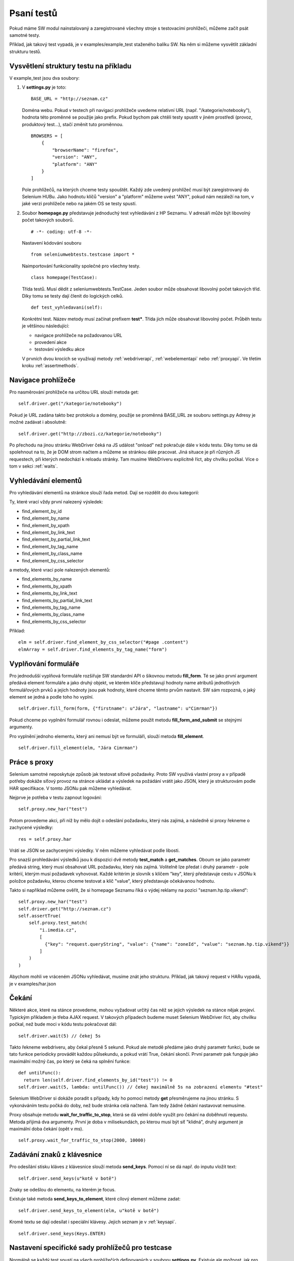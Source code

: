 Psaní testů
===========

Pokud máme SW modul nainstalovaný a zaregistrované všechny stroje s testovacími prohlížeči, můžeme začít psát samotné testy.

Příklad, jak takový test vypadá, je v examples/example_test staženého balíku SW. Na něm si můžeme vysvětlit základní strukturu testů.

Vysvětlení struktury testu na příkladu
~~~~~~~~~~~~~~~~~~~~~~~~~~~~~~~~~~~~~~

V example_test jsou dva soubory:

1. V **settings.py** je toto:

   ::

    BASE_URL = "http://seznam.cz"

   Doména webu. Pokud v testech při navigaci prohlížeče uvedeme relativní URL (např. "/kategorie/notebooky"), hodnota této proměnné se použije jako prefix. Pokud bychom pak chtěli testy spustit v jiném prostředí (provoz, produktový test...), stačí změnit tuto proměnnou.

   ::

    BROWSERS = [
        {
            "browserName": "firefox",
            "version": "ANY",
            "platform": "ANY"
        }
    ]

   Pole prohlížečů, na kterých chceme testy spouštět. Každý zde uvedený prohlížeč musí být zaregistrovaný do Selenium HUBu. Jako hodnotu klíčů "version" a "platform" můžeme uvést "ANY", pokud nám nezáleží na tom, v jaké verzi prohlížeče nebo na jakém OS se testy spustí.

2. Soubor **homepage.py** představuje jednoduchý test vyhledávání z HP Seznamu. V adresáři může být libovolný počet takových souborů.

   ::

    # -*- coding: utf-8 -*-

   Nastavení kódování souboru

   ::

    from seleniumwebtests.testcase import *

   Naimportování funkcionality společné pro všechny testy.

   ::

    class homepage(TestCase):

   Třída testů. Musí dědit z seleniumwebtests.TestCase.
   Jeden soubor může obsahovat libovolný počet takových tříd. Díky tomu se testy dají členit do logických celků.

   ::

    def test_vyhledavani(self):

   Konkrétní test. Název metody musí začínat prefixem **test***. Třída jich může obsahovat libovolný počet. Průběh testu je většinou následující:

   - navigace prohlížeče na požadovanou URL

   - provedení akce

   - testování výsledku akce

   V prvních dvou krocích se využívají metody :ref:`webdriverapi`, :ref:`webelementapi` nebo :ref:`proxyapi`. Ve třetím kroku :ref:`assertmethods`.

Navigace prohlížeče
~~~~~~~~~~~~~~~~~~~

Pro nasměrování prohlížeče na určitou URL slouží metoda get:

::

    self.driver.get("/kategorie/notebooky")

Pokud je URL zadána takto bez protokolu a domény, použije se proměnná BASE_URL ze souboru settings.py
Adresy je možné zadávat i absolutně:

::

    self.driver.get("http://zbozi.cz/kategorie/notebooky")

Po přechodu na jinou stránku WebDriver čeká na JS událost "onload" než pokračuje dále v kódu testu. Díky tomu se dá spolehnout na to, že je DOM strom načtem a můžeme se stránkou dále pracovat. Jiná situace je při různých JS requestech, při kterých nedochází k reloadu stránky. Tam musíme WebDriveru explicitně říct, aby chvilku počkal. Více o tom v sekci :ref:`waits`.

Vyhledávání elementů
~~~~~~~~~~~~~~~~~~~~

Pro vyhledávání elementů na stránkce slouží řada metod. Dají se rozdělit do dvou kategorií:

Ty, které vrací vždy první nalezený výsledek:

- find_element_by_id
- find_element_by_name
- find_element_by_xpath
- find_element_by_link_text
- find_element_by_partial_link_text
- find_element_by_tag_name
- find_element_by_class_name
- find_element_by_css_selector

a metody, které vrací pole nalezených elementů:

- find_elements_by_name
- find_elements_by_xpath
- find_elements_by_link_text
- find_elements_by_partial_link_text
- find_elements_by_tag_name
- find_elements_by_class_name
- find_elements_by_css_selector

Příklad:

::

    elm = self.driver.find_element_by_css_selector("#page .content")
    elmArray = self.driver.find_elements_by_tag_name("form")

Vyplňování formuláře
~~~~~~~~~~~~~~~~~~~~

Pro jednodušší vyplňová formuláře rozšiřuje SW standardní API o šikovnou metodu **fill_form**. Té se jako první argument předává element formuláře a jako druhý objekt, ve kterém klíče představují hodnoty name atributů jednotlivých formulářových prvků a jejich hodnoty jsou pak hodnoty, které chceme těmto prvům nastavit. SW sám rozpozná, o jaký element se jedná a podle toho ho vyplní.

::

    self.driver.fill_form(form, {"firstname": u"Jára", "lastname": u"Cimrman"})

Pokud chceme po vyplnění formulář rovnou i odeslat, můžeme použít metodu **fill_form_and_submit** se stejnými argumenty.

Pro vyplnění jednoho elementu, který ani nemusí být ve formuláři, slouží metoda **fill_element**.

::

    self.driver.fill_element(elm, "Jára Cimrman")

.. _workingwithproxy:

Práce s proxy
~~~~~~~~~~~~~

Selenium samotné neposkytuje způsob jak testovat síťové požadavky. Proto SW využívá vlastní proxy a v případě potřeby dokáže síťový provoz na stránce ukládat a  výsledek na požádání vrátit jako JSON, který je strukturovám podle HAR specifikace. V tomto JSONu pak můžeme vyhledávat.

Nejprve je potřeba v testu zapnout logování:

::

    self.proxy.new_har("test")

Potom provedeme akci, při níž by mělo dojít o odeslání požadavku, který nás zajímá, a následně si proxy řekneme o zachycené výsledky:

::

    res = self.proxy.har

Vrátí se JSON se zachycenými výsledky. V něm můžeme vyhledávat podle libosti.

Pro snazší prohledávání výsledků jsou k dispozici dvě metody **test_match** a **get_matches**. Oboum se jako parametr předává string, který musí obsahovat URL požadavku, který nás zajímá. Volitelně lze předat i druhý parametr - pole kritérií, kterým musí požadavek vyhovovat. Každé kritérim je slovník s klíčem "key", který představuje cestu v JSONu k položce požadavku, kterou chceme testovat a klíč "value", který představuje očekávanou hodnotu.

Takto si například můžeme ověřit, že si homepage Seznamu říká o výdej reklamy na pozici "seznam.hp.tip.vikend":

::

    self.proxy.new_har("test")
    self.driver.get("http://seznam.cz")
    self.assertTrue(
        self.proxy.test_match(
            "i.imedia.cz",
            [
              {"key": "request.queryString", "value": {"name": "zoneId", "value": "seznam.hp.tip.vikend"}}
            ]
        )
    )

Abychom mohli ve vráceném JSONu vyhledávat, musíme znát jeho strukturu. Příklad, jak takový request v HARu vypadá, je v examples/har.json

.. _waits:

Čekání
~~~~~~

Některé akce, které na stánce provedeme, mohou vyžadovat určitý čas něž se jejich výsledek na stánce nějak projeví. Typickým příkladem je třeba AJAX request. V takových případech budeme muset Selenium WebDriver říct, aby chvilku počkal, než bude moci v kódu testu pokračovat dál:

::

  self.driver.wait(5) // čekej 5s

Takto řekneme webdriveru, aby čekal přesně 5 sekund. Pokud ale metodě předáme jako druhý parametr funkci, bude se tato funkce periodicky provádět každou půlsekundu, a pokud vrátí True, čekání skončí. První parametr pak funguje jako maximální možný čas, po který se čeká na splnění funkce:

::

  def untilFunc():
    return len(self.driver.find_elements_by_id("test")) != 0
  self.driver.wait(5, lambda: untilFunc()) // čekej maximálně 5s na zobrazení elementu "#test"

Selenium WebDriver si dokáže poradit s případy, kdy ho pomocí metody **get** přesměrujeme na jinou stránku. S vykonáváním testu počká do doby, než bude stránka celá načtená. Tam tedy žádné čekání nastavovat nemusíme.

Proxy obsahuje metodu **wait_for_traffic_to_stop**, která se dá velmi dobře využít pro čekání na doběhnutí requestu. Metoda přijimá dva argumenty. První je doba v milisekundách, po kterou musí být síť "klidná", druhý argument je maximální doba čekání (opět v ms).

::

  self.proxy.wait_for_traffic_to_stop(2000, 10000)


Zadávání znaků z klávesnice
~~~~~~~~~~~~~~~~~~~~~~~~~~~

Pro odesílání stisku kláves z klávesnice slouží metoda **send_keys**. Pomocí ní se dá např. do inputu vložit text:

::

    self.driver.send_keys(u"kotě v botě")

Znaky se odešlou do elementu, na kterém je focus.

Existuje také metoda **send_keys_to_element**, které cílový element můžeme zadat:

::

    self.driver.send_keys_to_element(elm, u"kotě v botě")

Kromě textu se dají odesílat i speciální klávesy. Jejich seznam je v :ref:`keysapi`.

::

    self.driver.send_keys(Keys.ENTER)

Nastavení specifické sady prohlížečů pro testcase
~~~~~~~~~~~~~~~~~~~~~~~~~~~~~~~~~~~~~~~~~~~~~~~~~

Normálně se každý test spustí na všech prohlížečích definovaných v souboru **settings.py**. Existuje ale možnost, jak pro konkrétní testcase (třídu testů) nastavit vlastní prohlížeče. Stačí třídě testů nastavit class proměnnou **BROWSERS**:

::

    class homepage(TestCase):

        BROWSERS = [
            {
                "browserName": "internet explorer",
                "version": "8.0",
                "platform": "ANY"
            }
        ]

        def test_vyhledavani(self):
            ...

To je užitečné například v případě, že chceme napsat testy specifické pro jeden prohlížeč.

Stringy s českými znaky
~~~~~~~~~~~~~~~~~~~~~~~

Při práci s českými znaky v testech je potřeba string, který je obsahuje, označit jako unicode. To se dělá přidáním znaku "**u**" před string.

::

    self.driver.fill_form_and_submit(search_form, {"q": u"kotě v botě"})

Automatická kontrola JS chyb
~~~~~~~~~~~~~~~~~~~~~~~~~~~~

SW dokáže automaticky kontrolovat, jestli při provádění testů nedošlo na stránce k nějaké JS chybě. Stačí do kódu stránky přidat následující skript:

::

   <script type="text/javascript">
        window.jsErrors = [];
        window.onerror = function(errorMessage) {
            window.jsErrors.push(errorMessage);
        }
    </script>

Pokud pole **window.jsErrors** obsahuje na konci testu nějakou chybu, test selže bez ohledu na to, jaký byl výsledek testu samotného.




